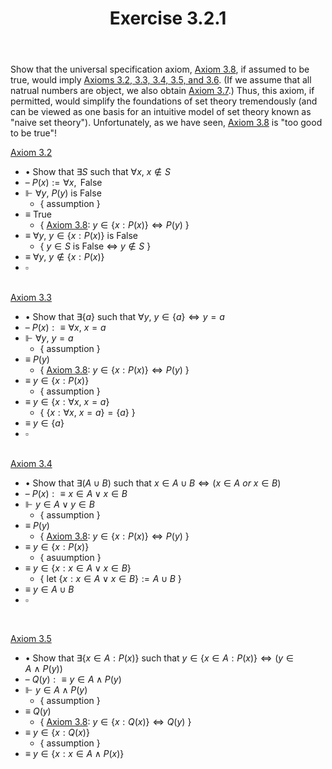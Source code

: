  #+title: Exercise 3.2.1
#+LATEX_HEADER: \usepackage{amsmath}
#+LATEX_HEADER: \usepackage{amssymb}
#+LATEX_HEADER: \usepackage{a4wide}
#+LATEX_HEADER: \renewcommand{\labelitemi}{}
#+LATEX_HEADER: \renewcommand{\labelitemii}{}
#+LATEX_HEADER: \renewcommand{\labelitemiii}{}
#+LATEX_HEADER: \renewcommand{\labelitemiv}{}
#+LaTeX_HEADER: \newcommand{\pp}{\hspace{-0.5pt}{+}\hspace{-4pt}{+}}
#+LaTeX_HEADER: \usepackage[utf8]{inputenc} \usepackage{titlesec}
#+LaTeX_HEADER: \titleformat{\chapter}[block]{\bfseries\Huge}{}{0em}{}
#+LaTeX_HEADER: \titleformat{\section}[hang]{\bfseries\Large}{}{1em}{\thesection\enspace}
#+OPTIONS: num:nil
#+HTML_HEAD: <style type="text/css">
#+HTML_HEAD:  ol#al { list-style-type: upper-alpha; }
#+HTML_HEAD: </style>

Show that the universal specification axiom, [[../axiom-3.8.org][Axiom 3.8]], if assumed to be true, would imply [[../../Chapter3.org][Axioms 3.2, 3.3, 3.4, 3.5, and 3.6]]. (If we assume that all natrual numbers are object, we also obtain [[../axiom-3.7.org][Axiom 3.7]].) Thus, this axiom, if permitted, would simplify the foundations of set theory tremendously (and can be viewed as one basis for an intuitive model of set theory known as "naive set theory"). Unfortunately, as we have seen, [[../axiom-3.8.org][Axiom 3.8]] is "too good to be true"!

[[../axiom-3.2.org][Axiom 3.2]]
- $\bullet$ Show that $\exists S$ such that $\forall x,~x\notin S$
- -- $P(x):=\forall x,\text{ False}$
- $\Vdash$ $\forall y,~P(y)$ is False
  - { assumption }
- $\equiv$ $\text{True}$
  - { [[../axiom-3.8.org][Axiom 3.8]]: $y\in\{x:P(x)\}\iff P(y)$ }
- $\equiv$ $\forall y,~y\in\{x:P(x)\}$ is False
  - { $y\in S$ is False $\iff$ $y\notin S$ }
- $\equiv$ $\forall y,~y\notin\{x:P(x)\}$
- $\square$
\\

[[../axiom-3.3.org][Axiom 3.3]]
- $\bullet$ Show that $\exists \{a\}$ such that $\forall y,~y\in\{a\}\iff y=a$
- -- $P(x):\equiv \forall x,~x=a$
- $\Vdash$ $\forall y,~y=a$
  - { assumption }
- $\equiv$ $P(y)$
  - { [[../axiom-3.8.org][Axiom 3.8]]: $y\in\{x:P(x)\}\iff P(y)$ }
- $\equiv$ $y\in\{x:P(x)\}$
  - { assumption }
- $\equiv$ $y\in\{x:\forall x,~x=a\}$
  - { $\{x:\forall x,~x=a\} = \{a\}$ }
- $\equiv$ $y\in\{a\}$
- $\square$

\\
[[../axiom-3.4.org][Axiom 3.4]]
- $\bullet$ Show that $\exists(A\cup B)$ such that $x\in A\cup B\iff(x\in A~ or~ x\in B)$
- -- $P(x):\equiv x\in A\lor x\in B$
- $\Vdash$ $y\in A\lor y\in B$
  - { assumption }
- $\equiv$ $P(y)$
  - { [[../axiom-3.8.org][Axiom 3.8]]: $y\in\{x:P(x)\}\iff P(y)$ }
- $\equiv$ $y\in\{x:P(x)\}$
  - { asuumption }
- $\equiv$ $y\in\{x:x\in A\lor x\in B\}$
  - { let  $\{x:x\in A\lor x\in B\}:=A\cup B$ }
- $\equiv$ $y\in A\cup B$
- $\square$
\\


[[../axiom-3.5.org][Axiom 3.5]]
- $\bullet$ Show that $\exists\{x\in A:P(x)\}$ such that $y\in \{x\in A:P(x)\}\iff(y\in A~ \land~ P(y))$
- -- $Q(y):\equiv y\in A\land P(y)$
- $\Vdash$ $y\in A\land P(y)$
  - { assumption }
- $\equiv$ $Q(y)$
  - { [[../axiom-3.8.org][Axiom 3.8]]: $y\in\{x:Q(x)\}\iff Q(y)$ }
- $\equiv$ $y\in\{x:Q(x)\}$
  - { assumption }
- $\equiv$ $y\in\{x:x\in A\land P(x)\}$
